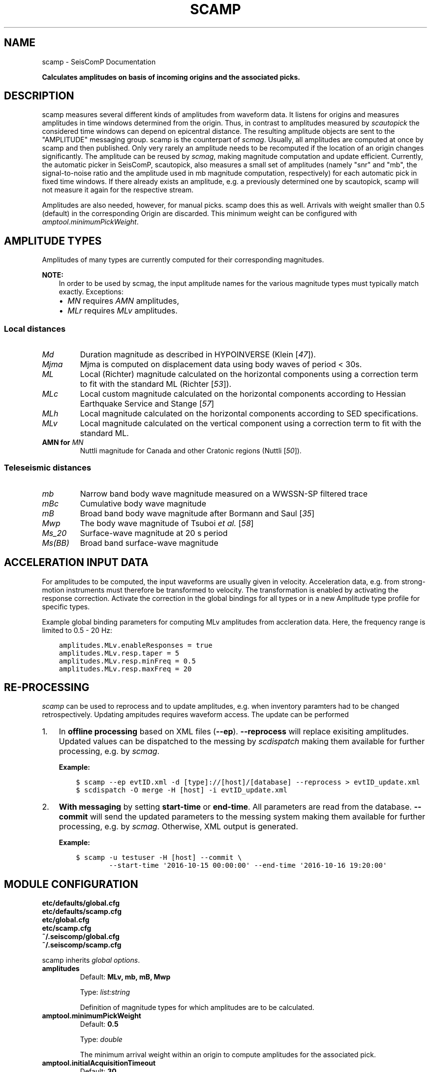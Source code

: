 .\" Man page generated from reStructuredText.
.
.
.nr rst2man-indent-level 0
.
.de1 rstReportMargin
\\$1 \\n[an-margin]
level \\n[rst2man-indent-level]
level margin: \\n[rst2man-indent\\n[rst2man-indent-level]]
-
\\n[rst2man-indent0]
\\n[rst2man-indent1]
\\n[rst2man-indent2]
..
.de1 INDENT
.\" .rstReportMargin pre:
. RS \\$1
. nr rst2man-indent\\n[rst2man-indent-level] \\n[an-margin]
. nr rst2man-indent-level +1
.\" .rstReportMargin post:
..
.de UNINDENT
. RE
.\" indent \\n[an-margin]
.\" old: \\n[rst2man-indent\\n[rst2man-indent-level]]
.nr rst2man-indent-level -1
.\" new: \\n[rst2man-indent\\n[rst2man-indent-level]]
.in \\n[rst2man-indent\\n[rst2man-indent-level]]u
..
.TH "SCAMP" "1" "Nov 15, 2023" "5.5.11" "SeisComP"
.SH NAME
scamp \- SeisComP Documentation
.sp
\fBCalculates amplitudes on basis of incoming origins and the associated picks.\fP
.SH DESCRIPTION
.sp
scamp measures several different kinds of amplitudes from waveform data.
It listens for origins and measures amplitudes in time windows determined
from the origin. Thus, in contrast to amplitudes measured by \fI\%scautopick\fP
the considered time windows can depend on epicentral distance.
The resulting amplitude objects are sent to the \(dqAMPLITUDE\(dq
messaging group. scamp is the counterpart of \fI\%scmag\fP\&. Usually, all
amplitudes are computed at once by scamp and then published.
Only very rarely an amplitude needs to be recomputed if the location of an
origin changes significantly. The amplitude can be reused by \fI\%scmag\fP, making
magnitude computation and update efficient. Currently, the automatic picker
in SeisComP, scautopick, also measures a small set of amplitudes
(namely \(dqsnr\(dq and \(dqmb\(dq, the signal\-to\-noise ratio and the amplitude used in
mb magnitude computation, respectively) for each automatic pick in fixed
time windows. If there already exists an amplitude, e.g. a previously determined
one by scautopick, scamp will not measure it again for the respective stream.
.sp
Amplitudes are also needed, however, for manual picks. scamp does this as well.
Arrivals with weight smaller than 0.5 (default) in the corresponding Origin are
discarded. This minimum weight can be configured with
\fI\%amptool.minimumPickWeight\fP\&.
.SH AMPLITUDE TYPES
.sp
Amplitudes of many types are currently computed for their corresponding
magnitudes.
.sp
\fBNOTE:\fP
.INDENT 0.0
.INDENT 3.5
In order to be used by scmag, the input amplitude names for the
various magnitude types must typically match exactly. Exceptions:
.INDENT 0.0
.IP \(bu 2
\fI\%MN\fP requires \fIAMN\fP amplitudes,
.IP \(bu 2
\fI\%MLr\fP requires \fIMLv\fP amplitudes.
.UNINDENT
.UNINDENT
.UNINDENT
.SS Local distances
.INDENT 0.0
.TP
.B \fI\%Md\fP
Duration magnitude as described in HYPOINVERSE (Klein [\fI\%47\fP]).
.TP
.B \fI\%Mjma\fP
Mjma is computed on displacement data using body waves of period < 30s.
.TP
.B \fI\%ML\fP
Local (Richter) magnitude calculated on the horizontal components using a
correction term to fit with the standard ML (Richter [\fI\%53\fP]).
.TP
.B \fI\%MLc\fP
Local custom magnitude calculated on the horizontal components according to
Hessian Earthquake Service and Stange [\fI\%57\fP]
.TP
.B \fI\%MLh\fP
Local magnitude calculated on the horizontal components according to SED
specifications.
.TP
.B \fI\%MLv\fP
Local magnitude calculated on the vertical component using a correction term
to fit with the standard ML.
.TP
.B AMN for \fI\%MN\fP
Nuttli magnitude for Canada and other Cratonic regions (Nuttli [\fI\%50\fP]).
.UNINDENT
.SS Teleseismic distances
.INDENT 0.0
.TP
.B \fI\%mb\fP
Narrow band body wave magnitude measured on a WWSSN\-SP filtered trace
.TP
.B \fI\%mBc\fP
Cumulative body wave magnitude
.TP
.B \fI\%mB\fP
Broad band body wave magnitude after Bormann and Saul [\fI\%35\fP]
.TP
.B \fI\%Mwp\fP
The body wave magnitude of Tsuboi \fIet al.\fP [\fI\%58\fP]
.TP
.B \fI\%Ms_20\fP
Surface\-wave magnitude at 20 s period
.TP
.B \fI\%Ms(BB)\fP
Broad band surface\-wave magnitude
.UNINDENT
.SH ACCELERATION INPUT DATA
.sp
For amplitudes to be computed, the input waveforms are usually given in velocity.
Acceleration data, e.g. from strong\-motion instruments must therefore be transformed
to velocity. The transformation is enabled by activating the response correction.
Activate the correction in the global bindings for all
types or in a new Amplitude type profile for specific types.
.sp
Example global binding parameters for computing MLv amplitudes from accleration
data. Here, the frequency range is limited to 0.5 \- 20 Hz:
.INDENT 0.0
.INDENT 3.5
.sp
.nf
.ft C
amplitudes.MLv.enableResponses = true
amplitudes.MLv.resp.taper = 5
amplitudes.MLv.resp.minFreq = 0.5
amplitudes.MLv.resp.maxFreq = 20
.ft P
.fi
.UNINDENT
.UNINDENT
.SH RE-PROCESSING
.sp
\fIscamp\fP can be used to reprocess and to update amplitudes, e.g. when inventory paramters
had to be changed retrospectively. Updating ampitudes requires waveform access.
The update can be performed
.INDENT 0.0
.IP 1. 3
In \fBoffline processing\fP based on XML files (\fB\-\-ep\fP). \fB\-\-reprocess\fP
will replace exisiting amplitudes. Updated values can be dispatched to the messing by
\fI\%scdispatch\fP making them available for further processing, e.g. by \fI\%scmag\fP\&.
.sp
\fBExample:\fP
.INDENT 3.0
.INDENT 3.5
.sp
.nf
.ft C
$ scamp \-\-ep evtID.xml \-d [type]://[host]/[database] \-\-reprocess > evtID_update.xml
$ scdispatch \-O merge \-H [host] \-i evtID_update.xml
.ft P
.fi
.UNINDENT
.UNINDENT
.IP 2. 3
\fBWith messaging\fP by setting \fBstart\-time\fP or \fBend\-time\fP\&.
All parameters are read from the database. \fB\-\-commit\fP will
send the updated parameters to the messing system making them available for
further processing, e.g. by \fI\%scmag\fP\&. Otherwise, XML output is generated.
.sp
\fBExample:\fP
.INDENT 3.0
.INDENT 3.5
.sp
.nf
.ft C
$ scamp \-u testuser \-H [host] \-\-commit \e
        \-\-start\-time \(aq2016\-10\-15 00:00:00\(aq \-\-end\-time \(aq2016\-10\-16 19:20:00\(aq
.ft P
.fi
.UNINDENT
.UNINDENT
.UNINDENT
.SH MODULE CONFIGURATION
.nf
\fBetc/defaults/global.cfg\fP
\fBetc/defaults/scamp.cfg\fP
\fBetc/global.cfg\fP
\fBetc/scamp.cfg\fP
\fB~/.seiscomp/global.cfg\fP
\fB~/.seiscomp/scamp.cfg\fP
.fi
.sp
.sp
scamp inherits \fI\%global options\fP\&.
.INDENT 0.0
.TP
.B amplitudes
Default: \fBMLv, mb, mB, Mwp\fP
.sp
Type: \fIlist:string\fP
.sp
Definition of magnitude types for which amplitudes are to be calculated.
.UNINDENT
.INDENT 0.0
.TP
.B amptool.minimumPickWeight
Default: \fB0.5\fP
.sp
Type: \fIdouble\fP
.sp
The minimum arrival weight within an origin to compute amplitudes for the associated pick.
.UNINDENT
.INDENT 0.0
.TP
.B amptool.initialAcquisitionTimeout
Default: \fB30\fP
.sp
Type: \fIdouble\fP
.sp
Unit: \fIs\fP
.sp
Timeout in seconds of the first data packet of waveform data acquisition.
.UNINDENT
.INDENT 0.0
.TP
.B amptool.runningAcquisitionTimeout
Default: \fB2\fP
.sp
Type: \fIdouble\fP
.sp
Unit: \fIs\fP
.sp
Timeout in seconds of any subsequent data packet of waveform data acquisition.
.UNINDENT
.SH COMMAND-LINE OPTIONS
.SS Generic
.INDENT 0.0
.TP
.B \-h, \-\-help
Show help message.
.UNINDENT
.INDENT 0.0
.TP
.B \-V, \-\-version
Show version information.
.UNINDENT
.INDENT 0.0
.TP
.B \-\-config\-file arg
Use alternative configuration file. When this option is
used the loading of all stages is disabled. Only the
given configuration file is parsed and used. To use
another name for the configuration create a symbolic
link of the application or copy it. Example:
scautopick \-> scautopick2.
.UNINDENT
.INDENT 0.0
.TP
.B \-\-plugins arg
Load given plugins.
.UNINDENT
.INDENT 0.0
.TP
.B \-D, \-\-daemon
Run as daemon. This means the application will fork itself
and doesn\(aqt need to be started with &.
.UNINDENT
.INDENT 0.0
.TP
.B \-\-auto\-shutdown arg
Enable/disable self\-shutdown because a master module shutdown.
This only works when messaging is enabled and the master
module sends a shutdown message (enabled with \-\-start\-stop\-msg
for the master module).
.UNINDENT
.INDENT 0.0
.TP
.B \-\-shutdown\-master\-module arg
Set the name of the master\-module used for auto\-shutdown.
This is the application name of the module actually
started. If symlinks are used, then it is the name of
the symlinked application.
.UNINDENT
.INDENT 0.0
.TP
.B \-\-shutdown\-master\-username arg
Set the name of the master\-username of the messaging
used for auto\-shutdown. If \(dqshutdown\-master\-module\(dq is
given as well, this parameter is ignored.
.UNINDENT
.INDENT 0.0
.TP
.B \-x, \-\-expiry time
Time span in hours after which objects expire.
.UNINDENT
.INDENT 0.0
.TP
.B \-O, \-\-origin\-id publicID
OriginID to calculate amplitudes for and exit.
.UNINDENT
.INDENT 0.0
.TP
.B \-\-dump\-records
Dumps the filtered traces to ASCII when using \-O.
.UNINDENT
.SS Verbosity
.INDENT 0.0
.TP
.B \-\-verbosity arg
Verbosity level [0..4]. 0:quiet, 1:error, 2:warning, 3:info,
4:debug.
.UNINDENT
.INDENT 0.0
.TP
.B \-v, \-\-v
Increase verbosity level (may be repeated, eg. \-vv).
.UNINDENT
.INDENT 0.0
.TP
.B \-q, \-\-quiet
Quiet mode: no logging output.
.UNINDENT
.INDENT 0.0
.TP
.B \-\-component arg
Limit the logging to a certain component. This option can
be given more than once.
.UNINDENT
.INDENT 0.0
.TP
.B \-s, \-\-syslog
Use syslog logging backend. The output usually goes to
/var/lib/messages.
.UNINDENT
.INDENT 0.0
.TP
.B \-l, \-\-lockfile arg
Path to lock file.
.UNINDENT
.INDENT 0.0
.TP
.B \-\-console arg
Send log output to stdout.
.UNINDENT
.INDENT 0.0
.TP
.B \-\-debug
Execute in debug mode.
Equivalent to \-\-verbosity=4 \-\-console=1 .
.UNINDENT
.INDENT 0.0
.TP
.B \-\-log\-file arg
Use alternative log file.
.UNINDENT
.SS Messaging
.INDENT 0.0
.TP
.B \-u, \-\-user arg
Overrides configuration parameter \fI\%connection.username\fP\&.
.UNINDENT
.INDENT 0.0
.TP
.B \-H, \-\-host arg
Overrides configuration parameter \fI\%connection.server\fP\&.
.UNINDENT
.INDENT 0.0
.TP
.B \-t, \-\-timeout arg
Overrides configuration parameter \fI\%connection.timeout\fP\&.
.UNINDENT
.INDENT 0.0
.TP
.B \-g, \-\-primary\-group arg
Overrides configuration parameter \fI\%connection.primaryGroup\fP\&.
.UNINDENT
.INDENT 0.0
.TP
.B \-S, \-\-subscribe\-group arg
A group to subscribe to.
This option can be given more than once.
.UNINDENT
.INDENT 0.0
.TP
.B \-\-content\-type arg
Overrides configuration parameter \fI\%connection.contentType\fP\&.
.UNINDENT
.INDENT 0.0
.TP
.B \-\-start\-stop\-msg arg
Set sending of a start and a stop message.
.UNINDENT
.INDENT 0.0
.TP
.B \-\-test
Test mode where no messages are sent.
.UNINDENT
.SS Database
.INDENT 0.0
.TP
.B \-\-db\-driver\-list
List all supported database drivers.
.UNINDENT
.INDENT 0.0
.TP
.B \-d, \-\-database arg
The database connection string, format:
\fI\%service://user:pwd@host/database\fP\&.
\(dqservice\(dq is the name of the database driver which
can be queried with \(dq\-\-db\-driver\-list\(dq.
.UNINDENT
.INDENT 0.0
.TP
.B \-\-config\-module arg
The config module to use.
.UNINDENT
.INDENT 0.0
.TP
.B \-\-inventory\-db arg
Load the inventory from the given database or file, format:
[\fI\%service://]location\fP .
.UNINDENT
.INDENT 0.0
.TP
.B \-\-db\-disable
Do not use the database at all
.UNINDENT
.SS Records
.INDENT 0.0
.TP
.B \-\-record\-driver\-list
List all supported record stream drivers.
.UNINDENT
.INDENT 0.0
.TP
.B \-I, \-\-record\-url arg
The recordstream source URL, format:
[\fI\%service://\fP]location[#type].
\(dqservice\(dq is the name of the recordstream driver
which can be queried with \(dq\-\-record\-driver\-list\(dq.
If \(dqservice\(dq is not given, \(dq\fI\%file://\fP\(dq is
used.
.UNINDENT
.INDENT 0.0
.TP
.B \-\-record\-file arg
Specify a file as record source.
.UNINDENT
.INDENT 0.0
.TP
.B \-\-record\-type arg
Specify a type for the records being read.
.UNINDENT
.SS Input
.INDENT 0.0
.TP
.B \-\-ep file
Defines an event parameters XML file to be read and processed. This
implies offline mode and only processes all origins contained
in that file. It computes amplitudes for all picks associated
with an origin and outputs an XML file that additionally
contains the amplitudes.
.UNINDENT
.INDENT 0.0
.TP
.B \-p, \-\-picks
Force measuring amplitudes for picks only. Origins are
ignored and time windows are independent of distance. Works
only in combination with \-\-ep.
.UNINDENT
.INDENT 0.0
.TP
.B \-\-reprocess
Reprocess and update existing amplitudes. Manual amplitudes
will be skipped. Works only in combination with \-\-ep.
This option can be used, e.g., for reprocessing amplitudes
with new inventory information. Waveform access is required.
.UNINDENT
.SS Reprocess
.INDENT 0.0
.TP
.B \-\-force
Forces reprocessing of all amplitudes, even manual ones.
.UNINDENT
.INDENT 0.0
.TP
.B \-\-start\-time time
.UNINDENT
.INDENT 0.0
.TP
.B \-\-end\-time time
.UNINDENT
.INDENT 0.0
.TP
.B \-\-commit
Send amplitude updates to the messaging otherwise an XML
document will be output.
.UNINDENT
.SH AUTHOR
gempa GmbH, GFZ Potsdam
.SH COPYRIGHT
gempa GmbH, GFZ Potsdam
.\" Generated by docutils manpage writer.
.

